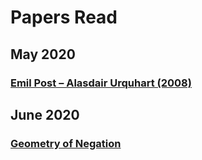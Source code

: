 * Papers Read

** May 2020
*** [[https://sites.ualberta.ca/~francisp/Phil428.526/UrquhartPost.pdf][Emil Post – Alasdair Urquhart (2008)]]

** June 2020
*** [[http://www.columbia.edu/%7Eav72/papers/JANCL_2003.pdf][Geometry of Negation]]
